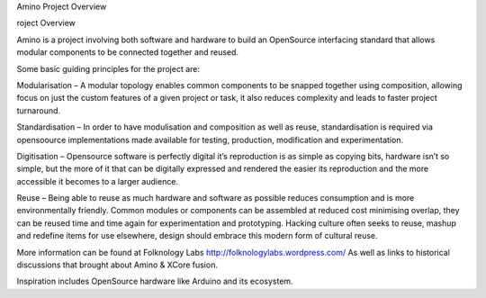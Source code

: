 Amino Project Overview

roject Overview

Amino is a project involving both software and hardware to build an OpenSource interfacing standard that allows modular components to be connected together and reused.

Some basic guiding principles for the project are:

Modularisation – A modular topology enables common components to be snapped together using composition, allowing focus on just the custom features of a given project or task, it also reduces complexity and leads to faster project turnaround.

Standardisation – In order to have modulisation and composition as well as reuse, standardisation is required via opensoource implementations made available for testing, production, modification and experimentation.

Digitisation – Opensource software is perfectly digital it’s reproduction is as simple as copying bits, hardware isn’t so simple, but the more of it that can be digitally expressed and rendered the easier its reproduction and the more accessible it becomes to a larger audience.

Reuse – Being able to reuse as much hardware and software as possible reduces consumption and is more environmentally friendly. Common modules or components can be assembled at reduced cost minimising overlap, they can be reused time and time again for experimentation and prototyping. Hacking culture often seeks to reuse, mashup and redefine items for use elsewhere, design should embrace this modern form of cultural reuse.

More information can be found at Folknology Labs http://folknologylabs.wordpress.com/
As well as links to historical discussions that brought about Amino & XCore fusion.

Inspiration includes OpenSource hardware like Arduino and its ecosystem.
